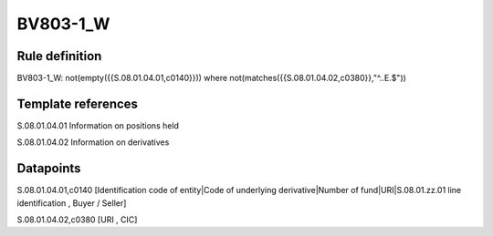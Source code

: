 =========
BV803-1_W
=========

Rule definition
---------------

BV803-1_W: not(empty({{S.08.01.04.01,c0140}})) where not(matches({{S.08.01.04.02,c0380}},"^..E.$"))


Template references
-------------------

S.08.01.04.01 Information on positions held

S.08.01.04.02 Information on derivatives


Datapoints
----------

S.08.01.04.01,c0140 [Identification code of entity|Code of underlying derivative|Number of fund|URI|S.08.01.zz.01 line identification , Buyer / Seller]

S.08.01.04.02,c0380 [URI , CIC]



